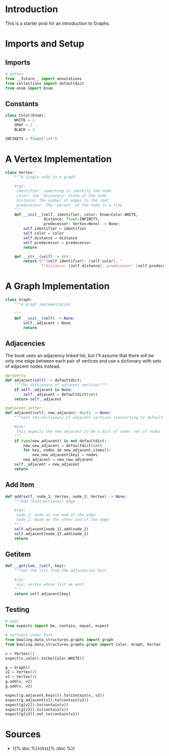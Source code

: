 #+BEGIN_COMMENT
.. title: Graphs
.. slug: graphs
.. date: 2022-04-04 18:40:48 UTC-07:00
.. tags: graphs,algorithms,data structures
.. category: Data Structures
.. link: 
.. description: A look at Graphs.
.. type: text

#+END_COMMENT
#+OPTIONS: ^:{}
#+TOC: headlines 3
#+PROPERTY: header-args :session ~/.local/share/jupyter/runtime/kernel-a4a533db-244e-4399-8bb4-53d539d6167d-ssh.json
#+BEGIN_SRC python :results none :exports none
%load_ext autoreload
%autoreload 2
#+END_SRC
#+begin_src python :tangle ../bowling/data_structures/graphs/graph.py :exports none
<<imports>>


<<constants>>


<<the-vertex>>


<<the-graph>>

    <<adjacencies>>

    <<add-element>>

    <<getitem>>
#+end_src
* Introduction
This is a starter post for an introduction to Graphs.

* Imports and Setup
** Imports
#+begin_src python :noweb-ref imports
# python
from __future__ import annotations
from collections import defaultdict
from enum import Enum
#+end_src

** Constants
#+begin_src python :noweb-ref constants
class Color(Enum):
    WHITE = 1
    GRAY = 2
    BLACK = 3

INFINITY = float("inf")
#+end_src

* A Vertex Implementation

#+begin_src python :noweb-ref the-vertex
class Vertex:
    """A single node in a graph

    Args:
     identifier: something to identify the node
     color: the 'discovery' state of the node
     distance: The number of edges to the root
     predecessor: The 'parent' of the node in a tree
    """
    def __init__(self, identifier, color: Enum=Color.WHITE,
                 distance: float=INFINITY,
                 predecessor: Vertex=None) -> None:
        self.identifier = identifier
        self.color = color
        self.distance = distance
        self.predecessor = predecessor
        return

    def __str__(self) -> str:
        return (f"{self.identifier}: {self.color}, "
                f"distance: {self.distance}, predecessor: {self.predecessor}")
#+end_src
* A Graph Implementation
#+begin_src python :noweb-ref the-graph
class Graph:
    """A graph implementation

    """
    def __init__(self) -> None:
        self._adjacent = None
        return
#+end_src
** Adjacencies
The book uses an adjacency linked list, but I'll assume that there will be only one edge between each pair of vertices and use a dictionary with sets of adjacent nodes instead.

#+begin_src python :noweb-ref adjacencies
@property
def adjacent(self) -> defaultdict:
    """The dictionary of adjacent vertices"""
    if self._adjacent is None:
        self._adjacent = defaultdict(set)
    return self._adjacent

@adjacent.setter
def adjacent(self, new_adjacent: dict) -> None:
    """Sets the dictionary of adjacent vertices (converting to default dict)

    Note:
     This expects the new_adjacent to be a dict of node: set of nodes
    """
    if type(new_adjacent) is not defaultdict:
        new_new_adjacent = defaultdict(set)
        for key, nodes in new_adjacent.items():
            new_new_adjacent[key] = nodes
        new_adjacent = new_new_adjacent
    self._adjacent = new_adjacent
    return
#+end_src
** Add Item
#+begin_src python :noweb-ref add-element
def add(self, node_1: Vertex, node_2: Vertex) -> None:
    """Add (bidirectional) edge

    Args:
     node_1: node on one end of the edge
     node_2: Node on the other end of the edge
    """
    self.adjacent[node_1].add(node_2)
    self.adjacent[node_2].add(node_1)
    return
#+end_src
** Getitem

#+begin_src python :noweb-ref getitem
def __getitem__(self, key):
    """Get the list from the adjacencies dict
    
    Args:
     key: vertex whose list we want
    """
    return self.adjacent[key]
#+end_src
** Testing
#+begin_src python :results none
# pypi
from expects import be, contain, equal, expect

# software under test
from bowling.data_structures.graphs import graph
from bowling.data_structures.graphs.graph import Color, Graph, Vertex

v = Vertex(1)
expect(v.color).to(be(Color.WHITE))

g = Graph()
v2 = Vertex(2)
v3 = Vertex(3)
g.add(v, v2)
g.add(v, v3)

expect(g.adjacent.keys()).to(contain(v, v2))
expect(g.adjacent[v]).to(contain(v2))
expect(g[v2]).to(contain(v))
expect(g[v3]).to(contain(v))
expect(g[v3]).not_to(contain(v2))
#+end_src
* Sources
- {{% doc %}}clrs{{% /doc %}}
